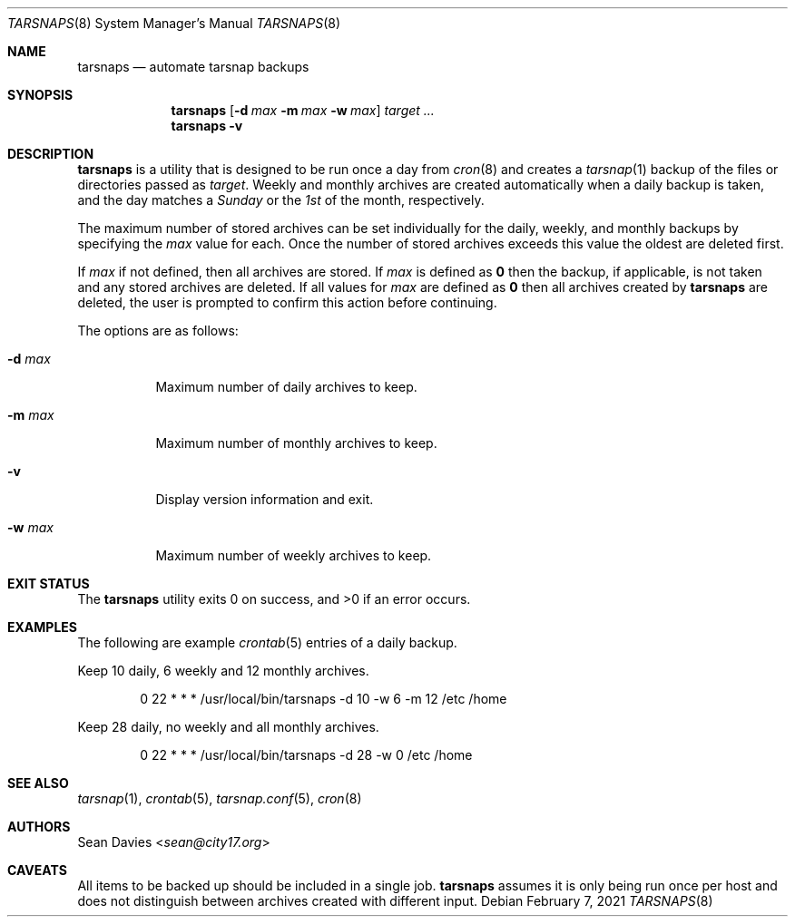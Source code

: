 .\"
.\"Copyright (c) 2021 Sean Davies <sean@city17.org>
.\"
.\"Permission to use, copy, modify, and distribute this software for any
.\"purpose with or without fee is hereby granted, provided that the above
.\"copyright notice and this permission notice appear in all copies.
.\"
.\"THE SOFTWARE IS PROVIDED "AS IS" AND THE AUTHOR DISCLAIMS ALL WARRANTIES
.\"WITH REGARD TO THIS SOFTWARE INCLUDING ALL IMPLIED WARRANTIES OF
.\"MERCHANTABILITY AND FITNESS. IN NO EVENT SHALL THE AUTHOR BE LIABLE FOR
.\"ANY SPECIAL, DIRECT, INDIRECT, OR CONSEQUENTIAL DAMAGES OR ANY DAMAGES
.\"WHATSOEVER RESULTING FROM LOSS OF USE, DATA OR PROFITS, WHETHER IN AN
.\"ACTION OF CONTRACT, NEGLIGENCE OR OTHER TORTIOUS ACTION, ARISING OUT OF
.\"OR IN CONNECTION WITH THE USE OR PERFORMANCE OF THIS SOFTWARE.
.\"
.Dd $Mdocdate: February 7 2021 $
.Dt TARSNAPS 8
.Os
.Sh NAME
.Nm tarsnaps
.Nd automate tarsnap backups
.Sh SYNOPSIS
.Nm
.Op Fl d Ar max Fl m Ar max Fl w Ar max
.Ar target ...
.Nm
.Fl v
.Sh DESCRIPTION
.Nm
is a utility that is designed to be run once a day from
.Xr cron 8
and creates a
.Xr tarsnap 1
backup of the files or directories passed as
.Ar target .
Weekly and monthly archives are created automatically when a daily backup is
taken, and the day matches a
.Em Sunday
or the
.Em 1st
of the month, respectively.
.Pp
The maximum number of stored archives can be set individually for the daily,
weekly, and monthly backups by specifying the
.Ar max
value for each.
Once the number of stored archives exceeds this value the oldest are deleted
first.
.Pp
If
.Ar max
if not defined, then all archives are stored.
If
.Ar max
is defined as
.Cm 0
then the backup, if applicable, is not taken and any stored archives
are deleted.
If all values for
.Ar max
are defined as
.Cm 0
then all archives created by
.Nm
are deleted, the user is prompted to confirm this action before
continuing.
.Pp
The options are as follows:
.Bl -tag -width Ds
.It Fl d Ar max
Maximum number of daily archives to keep.
.It Fl m Ar max
Maximum number of monthly archives to keep.
.It Fl v
Display version information and exit.
.It Fl w Ar max
Maximum number of weekly archives to keep.
.El
.Sh EXIT STATUS
.Ex -std
.Sh EXAMPLES
The following are example
.Xr crontab 5
entries of a daily backup.
.Pp
Keep 10 daily, 6 weekly and 12 monthly archives.
.Bd -literal -offset indent
0 22 * * * /usr/local/bin/tarsnaps -d 10 -w 6 -m 12 /etc /home
.Ed
.Pp
Keep 28 daily, no weekly and all monthly archives.
.Bd -literal -offset indent
0 22 * * * /usr/local/bin/tarsnaps -d 28 -w 0 /etc /home
.Ed
.Sh SEE ALSO
.Xr tarsnap 1 ,
.Xr crontab 5 ,
.Xr tarsnap.conf 5 ,
.Xr cron 8
.Sh AUTHORS
.An Sean Davies Aq Mt sean@city17.org
.Sh CAVEATS
All items to be backed up should be included in a single job.
.Nm
assumes it is only being run once per host and does not distinguish between
archives created with different input.
